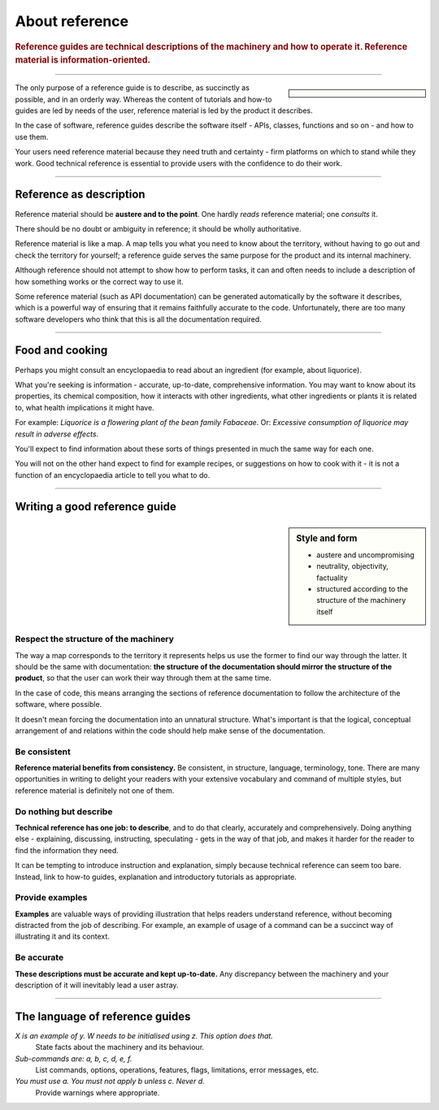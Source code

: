 .. _reference:

About reference
======================

..  rubric:: Reference guides are **technical descriptions** of the machinery and how to operate it. Reference material
    is **information-oriented**.

===========

..  sidebar::

    ..  image:: /images/overview-reference.png
        :alt: Reference - information oriented, theoretical knowledge, that serves our work

The only purpose of a reference guide is to describe, as succinctly as possible, and in an orderly
way. Whereas the content of tutorials and how-to guides are led by needs of the user, reference
material is led by the product it describes.

In the case of software, reference guides describe the software itself - APIs, classes, functions
and so on - and how to use them.

Your users need reference material because they need truth and certainty - firm platforms on which to stand while
they work. Good technical reference is essential to provide users with the confidence to do their work.

-----------

Reference as description
---------------------------------

Reference material should be **austere and to the point**. One hardly *reads* reference material;
one *consults* it.

There should be no doubt or ambiguity in reference; it should be wholly authoritative.

Reference material is like a map. A map tells you what you need to know about the territory,
without having to go out and check the territory for yourself; a reference guide serves the same
purpose for the product and its internal machinery.

Although reference should not attempt to show how to perform tasks, it can and often needs to
include a description of how something works or the correct way to use it.

Some reference material (such as API documentation) can be generated automatically by the software
it describes, which is a powerful way of ensuring that it remains faithfully accurate to the code. Unfortunately,
there are too many software developers who think that this is all the documentation required.


===============

Food and cooking
--------------------

Perhaps you might consult an encyclopaedia to read about an ingredient (for example, about
liquorice).

..  image:: /images/liquorice.png
    :alt: Wikipedia's entry for liquorice

What you're seeking is information - accurate, up-to-date, comprehensive information. You may want
to know about its properties, its chemical composition, how it interacts with other ingredients,
what other ingredients or plants it is related to, what health implications it might have.

For example: *Liquorice is a flowering plant of the bean family Fabaceae*. Or: *Excessive
consumption of liquorice may result in adverse effects*.

You'll expect to find information about these sorts of things presented in much the same way for
each one.

You will not on the other hand expect to find for example recipes, or suggestions on how to cook with
it - it is not a function of an encyclopaedia article to tell you what to do.

===============


Writing a good reference guide
----------------------------------------

..  sidebar:: Style and form

    * austere and uncompromising
    * neutrality, objectivity, factuality
    * structured according to the structure of the machinery itself

Respect the structure of the machinery
~~~~~~~~~~~~~~~~~~~~~~~~~~~~~~~~~~~~~~~~~~~~~

The way a map corresponds to the territory it represents helps us use the former to find our way
through the latter. It should be the same with documentation: **the structure of the documentation
should mirror the structure of the product**, so that the user can work their way through them
at the same time.

In the case of code, this means arranging the sections of reference documentation to follow the
architecture of the software, where possible.

It doesn't mean forcing the documentation into an unnatural structure. What's important is that the
logical, conceptual arrangement of and relations within the code should help make sense of the
documentation.


Be consistent
~~~~~~~~~~~~~

**Reference material benefits from consistency.** Be consistent, in structure, language,
terminology, tone. There are many opportunities in writing to delight your readers with your
extensive vocabulary and command of multiple styles, but reference material is definitely not
one of them.


Do nothing but describe
~~~~~~~~~~~~~~~~~~~~~~~~

**Technical reference has one job: to describe**, and to do that clearly, accurately and
comprehensively. Doing anything else - explaining, discussing, instructing, speculating -
gets in the way of that job, and makes it harder for the reader to find the information they need.

It can be tempting to introduce instruction and explanation, simply because technical reference can
seem too bare. Instead, link to how-to guides, explanation and introductory tutorials as
appropriate.


Provide examples
~~~~~~~~~~~~~~~~~~~~~~~~~~~~~~~~~

**Examples** are valuable ways of providing illustration that helps readers understand reference,
without becoming distracted from the job of describing. For example, an example of usage of a
command can be a succinct way of illustrating it and its context.

Be accurate
~~~~~~~~~~~

**These descriptions must be accurate and kept up-to-date.** Any discrepancy between the machinery and your description of it will inevitably lead a user astray.

==============

The language of reference guides
--------------------------------

*X is an example of y. W needs to be initialised using z. This option does that.*
    State facts about the machinery and its behaviour.
*Sub-commands are: a, b, c, d, e, f.*
    List commands, options, operations, features, flags, limitations, error messages, etc.
*You must use a. You must not apply b unless c. Never d.*
    Provide warnings where appropriate.

